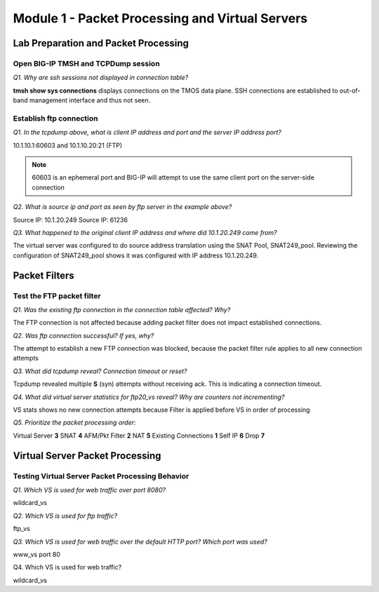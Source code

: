 Module 1 - Packet Processing and Virtual Servers
================================================

Lab Preparation and Packet Processing
-------------------------------------

Open BIG-IP TMSH and TCPDump session 
~~~~~~~~~~~~~~~~~~~~~~~~~~~~~~~~~~~~

*Q1. Why are ssh sessions not displayed in connection table?*

**tmsh show sys connections** displays connections on the TMOS data plane.
SSH connections are established to out-of-band management interface and
thus not seen.

Establish ftp connection
~~~~~~~~~~~~~~~~~~~~~~~~

*Q1. In the tcpdump above, what is client IP address and port and the
server IP address port?*

10.1.10.1:60603 and 10.1.10.20:21 (FTP)

.. NOTE::

   60603 is an ephemeral port and BIG-IP will attempt to use the same
   client port on the server-side connection

*Q2. What is source ip and port as seen by ftp server in the example
above?*

Source IP: 10.1.20.249 Source IP: 61236

*Q3. What happened to the original client IP address and where did
10.1.20.249 come from?*

The virtual server was configured to do source address translation using
the SNAT Pool, SNAT249\_pool. Reviewing the configuration of
SNAT249\_pool shows it was configured with IP address 10.1.20.249.

Packet Filters
--------------

Test the FTP packet filter
~~~~~~~~~~~~~~~~~~~~~~~~~~

*Q1. Was the existing ftp connection in the connection table affected?
Why?*

The FTP connection is not affected because adding packet filter does not
impact established connections.

*Q2. Was ftp connection successful? If yes, why?*

The attempt to establish a new FTP connection was blocked, because the
packet filter rule applies to all new connection attempts

*Q3. What did tcpdump reveal? Connection timeout or reset?*

Tcpdump revealed multiple **S** (syn) attempts without receiving ack. This
is indicating a connection timeout.

*Q4. What did virtual server statistics for ftp20\_vs reveal? Why are
counters not incrementing?*

VS stats shows no new connection attempts because Filter is applied
before VS in order of processing

*Q5. Prioritize the packet processing order:*

Virtual Server **3** SNAT **4** AFM/Pkt Filter **2** NAT **5** Existing
Connections **1** Self IP **6** Drop **7**

Virtual Server Packet Processing
--------------------------------

Testing Virtual Server Packet Processing Behavior
~~~~~~~~~~~~~~~~~~~~~~~~~~~~~~~~~~~~~~~~~~~~~~~~~

*Q1. Which VS is used for web traffic over port 8080?*

wildcard\_vs

*Q2. Which VS is used for ftp traffic?*

ftp\_vs

*Q3. Which VS is used for web traffic over the default HTTP port? Which
port was used?*

www\_vs port 80

Q4. Which VS is used for web traffic?

wildcard\_vs